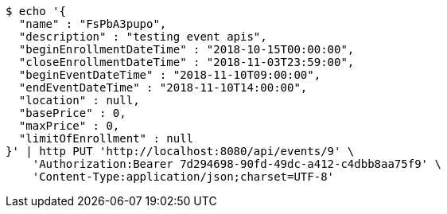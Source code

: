 [source,bash]
----
$ echo '{
  "name" : "FsPbA3pupo",
  "description" : "testing event apis",
  "beginEnrollmentDateTime" : "2018-10-15T00:00:00",
  "closeEnrollmentDateTime" : "2018-11-03T23:59:00",
  "beginEventDateTime" : "2018-11-10T09:00:00",
  "endEventDateTime" : "2018-11-10T14:00:00",
  "location" : null,
  "basePrice" : 0,
  "maxPrice" : 0,
  "limitOfEnrollment" : null
}' | http PUT 'http://localhost:8080/api/events/9' \
    'Authorization:Bearer 7d294698-90fd-49dc-a412-c4dbb8aa75f9' \
    'Content-Type:application/json;charset=UTF-8'
----